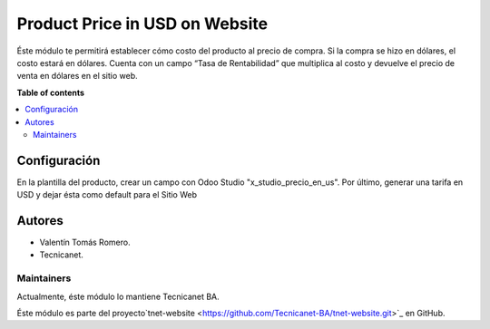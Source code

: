 ===============================
Product Price in USD on Website
===============================

.. 
   !!!!!!!!!!!!!!!!!!!!!!!!!!!!!!!!!!!!!!!!!!!!!!!!!!!!
   !! This file is generated by oca-gen-addon-readme !!
   !! changes will be overwritten.                   !!
   !!!!!!!!!!!!!!!!!!!!!!!!!!!!!!!!!!!!!!!!!!!!!!!!!!!!

Éste módulo te permitirá establecer cómo costo del producto al precio de compra. Si la compra se hizo en dólares, el costo estará en dólares. Cuenta con un campo “Tasa de Rentabilidad” que multiplica al costo y devuelve el precio de venta en dólares en el sitio web.

**Table of contents**

.. contents::
   :local:

Configuración
=============

En la plantilla del producto, crear un campo con Odoo Studio "x_studio_precio_en_us".
Por último, generar una tarifa en USD y dejar ésta como default para el Sitio Web

Autores
=======

* Valentín Tomás Romero.
* Tecnicanet.

Maintainers
~~~~~~~~~~~

Actualmente, éste módulo lo mantiene Tecnicanet BA.

.. image:: https://github.com/Tecnicanet-BA
   

Éste módulo es parte del proyecto`tnet-website <https://github.com/Tecnicanet-BA/tnet-website.git>`_ en GitHub.
